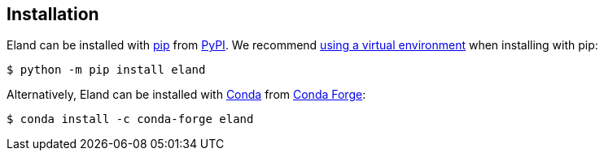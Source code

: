 [[installation]]
== Installation

Eland can be installed with https://pip.pypa.io[pip] from https://pypi.org/project/eland[PyPI]. We recommend https://packaging.python.org/en/latest/guides/installing-using-pip-and-virtual-environments/[using a virtual environment] when installing with pip:

[source,sh]
-----------------------------
$ python -m pip install eland
-----------------------------

Alternatively, Eland can be installed with https://docs.conda.io[Conda] from https://anaconda.org/conda-forge/eland[Conda Forge]:

[source,sh]
------------------------------------
$ conda install -c conda-forge eland
------------------------------------
